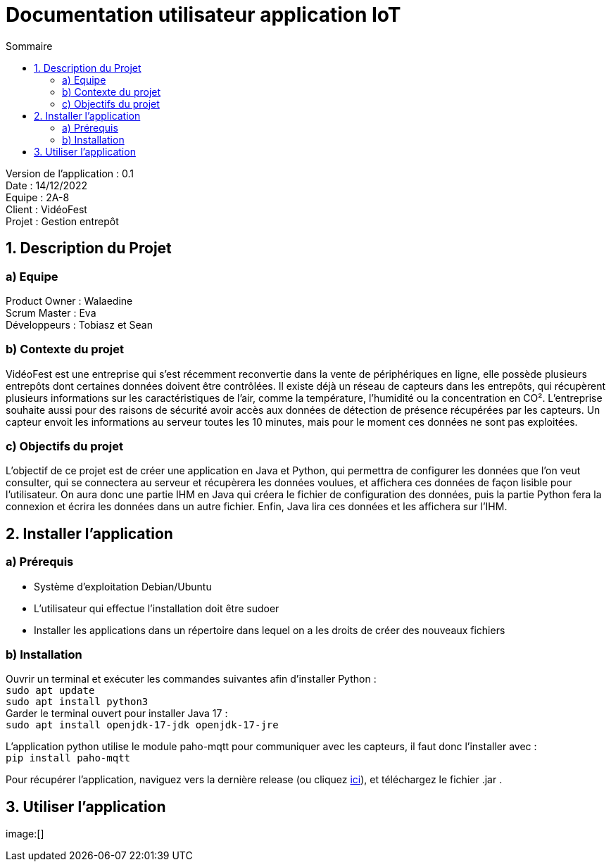 = Documentation utilisateur application IoT
:toc:
:toc-title: Sommaire

Version de l'application : 0.1 +
Date : 14/12/2022 +
Equipe : 2A-8 +
Client : VidéoFest +
Projet : Gestion entrepôt + 

<<<

== 1. Description du Projet
=== a) Equipe

Product Owner : Walaedine +
Scrum Master : Eva +
Développeurs : Tobiasz et Sean +

=== b) Contexte du projet

VidéoFest est une entreprise qui s'est récemment reconvertie dans la vente de périphériques en ligne, elle possède plusieurs entrepôts dont certaines données doivent être contrôlées. Il existe déjà un réseau de capteurs dans les entrepôts, qui récupèrent plusieurs informations sur les caractéristiques de l'air, comme la température, l'humidité ou la concentration en CO². L'entreprise souhaite aussi pour des raisons de sécurité avoir accès aux données de détection de présence récupérées par les capteurs. Un capteur envoit les informations au serveur toutes les 10 minutes, mais pour le moment ces données ne sont pas exploitées.

=== c) Objectifs du projet

L'objectif de ce projet est de créer une application en Java et Python, qui permettra de configurer les données que l'on veut consulter, qui se connectera au serveur et récupèrera les données voulues, et affichera ces données de façon lisible pour l'utilisateur. On aura donc une partie IHM en Java qui créera le fichier de configuration des données, puis la partie Python fera la connexion et écrira les données dans un autre fichier. Enfin, Java lira ces données et les affichera sur l'IHM.

== 2. Installer l'application
=== a) Prérequis
* Système d'exploitation Debian/Ubuntu
* L'utilisateur qui effectue l'installation doit être sudoer
* Installer les applications dans un répertoire dans lequel on a les droits de créer des nouveaux fichiers

=== b) Installation
Ouvrir un terminal et exécuter les commandes suivantes afin d'installer Python : +
`sudo apt update` +
`sudo apt install python3` +
Garder le terminal ouvert pour installer Java 17 : +
`sudo apt install openjdk-17-jdk openjdk-17-jre` +

L'application python utilise le module paho-mqtt pour communiquer avec les capteurs, il faut donc l'installer avec : +
`pip install paho-mqtt` +

Pour récupérer l'application, naviguez vers la dernière release (ou cliquez https://github.com/IUT-Blagnac/sae3-01-devapp-g2a-8/releases/latest[ici]), et téléchargez le fichier .jar . +

== 3. Utiliser l'application

image:[]

